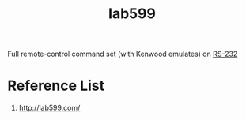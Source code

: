 :PROPERTIES:
:ID:       eb1800d9-92f0-4a7d-a14b-c6d2d7849907
:END:
#+title: lab599
#+filetags:

Full remote-control command set (with Kenwood emulates) on [[id:b50d6d4b-e38b-4d57-bfd6-452385c814d6][RS-232]]

* Reference List
1. http://lab599.com/
